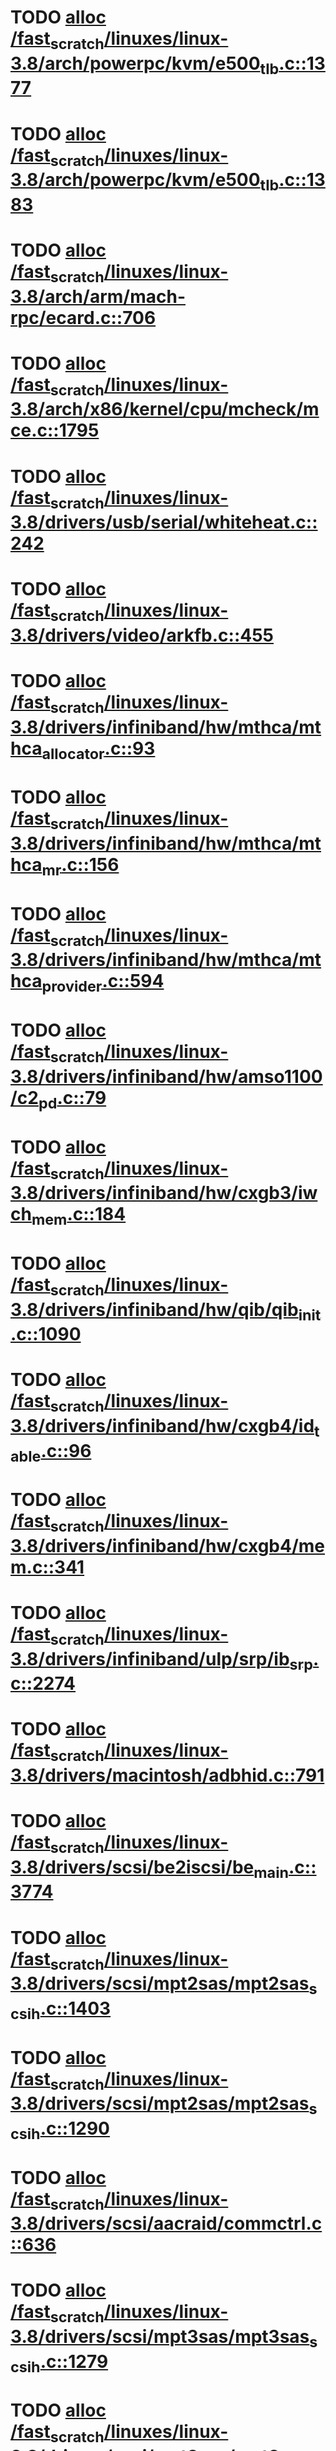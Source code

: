 * TODO [[view:/fast_scratch/linuxes/linux-3.8/arch/powerpc/kvm/e500_tlb.c::face=ovl-face1::linb=1377::colb=1::cole=24][alloc /fast_scratch/linuxes/linux-3.8/arch/powerpc/kvm/e500_tlb.c::1377]]
* TODO [[view:/fast_scratch/linuxes/linux-3.8/arch/powerpc/kvm/e500_tlb.c::face=ovl-face1::linb=1383::colb=1::cole=24][alloc /fast_scratch/linuxes/linux-3.8/arch/powerpc/kvm/e500_tlb.c::1383]]
* TODO [[view:/fast_scratch/linuxes/linux-3.8/arch/arm/mach-rpc/ecard.c::face=ovl-face1::linb=706::colb=1::cole=3][alloc /fast_scratch/linuxes/linux-3.8/arch/arm/mach-rpc/ecard.c::706]]
* TODO [[view:/fast_scratch/linuxes/linux-3.8/arch/x86/kernel/cpu/mcheck/mce.c::face=ovl-face1::linb=1795::colb=1::cole=8][alloc /fast_scratch/linuxes/linux-3.8/arch/x86/kernel/cpu/mcheck/mce.c::1795]]
* TODO [[view:/fast_scratch/linuxes/linux-3.8/drivers/usb/serial/whiteheat.c::face=ovl-face1::linb=242::colb=1::cole=7][alloc /fast_scratch/linuxes/linux-3.8/drivers/usb/serial/whiteheat.c::242]]
* TODO [[view:/fast_scratch/linuxes/linux-3.8/drivers/video/arkfb.c::face=ovl-face1::linb=455::colb=18::cole=22][alloc /fast_scratch/linuxes/linux-3.8/drivers/video/arkfb.c::455]]
* TODO [[view:/fast_scratch/linuxes/linux-3.8/drivers/infiniband/hw/mthca/mthca_allocator.c::face=ovl-face1::linb=93::colb=1::cole=13][alloc /fast_scratch/linuxes/linux-3.8/drivers/infiniband/hw/mthca/mthca_allocator.c::93]]
* TODO [[view:/fast_scratch/linuxes/linux-3.8/drivers/infiniband/hw/mthca/mthca_mr.c::face=ovl-face1::linb=156::colb=2::cole=16][alloc /fast_scratch/linuxes/linux-3.8/drivers/infiniband/hw/mthca/mthca_mr.c::156]]
* TODO [[view:/fast_scratch/linuxes/linux-3.8/drivers/infiniband/hw/mthca/mthca_provider.c::face=ovl-face1::linb=594::colb=2::cole=4][alloc /fast_scratch/linuxes/linux-3.8/drivers/infiniband/hw/mthca/mthca_provider.c::594]]
* TODO [[view:/fast_scratch/linuxes/linux-3.8/drivers/infiniband/hw/amso1100/c2_pd.c::face=ovl-face1::linb=79::colb=1::cole=22][alloc /fast_scratch/linuxes/linux-3.8/drivers/infiniband/hw/amso1100/c2_pd.c::79]]
* TODO [[view:/fast_scratch/linuxes/linux-3.8/drivers/infiniband/hw/cxgb3/iwch_mem.c::face=ovl-face1::linb=184::colb=1::cole=11][alloc /fast_scratch/linuxes/linux-3.8/drivers/infiniband/hw/cxgb3/iwch_mem.c::184]]
* TODO [[view:/fast_scratch/linuxes/linux-3.8/drivers/infiniband/hw/qib/qib_init.c::face=ovl-face1::linb=1090::colb=2::cole=13][alloc /fast_scratch/linuxes/linux-3.8/drivers/infiniband/hw/qib/qib_init.c::1090]]
* TODO [[view:/fast_scratch/linuxes/linux-3.8/drivers/infiniband/hw/cxgb4/id_table.c::face=ovl-face1::linb=96::colb=1::cole=13][alloc /fast_scratch/linuxes/linux-3.8/drivers/infiniband/hw/cxgb4/id_table.c::96]]
* TODO [[view:/fast_scratch/linuxes/linux-3.8/drivers/infiniband/hw/cxgb4/mem.c::face=ovl-face1::linb=341::colb=1::cole=11][alloc /fast_scratch/linuxes/linux-3.8/drivers/infiniband/hw/cxgb4/mem.c::341]]
* TODO [[view:/fast_scratch/linuxes/linux-3.8/drivers/infiniband/ulp/srp/ib_srp.c::face=ovl-face1::linb=2274::colb=2::cole=15][alloc /fast_scratch/linuxes/linux-3.8/drivers/infiniband/ulp/srp/ib_srp.c::2274]]
* TODO [[view:/fast_scratch/linuxes/linux-3.8/drivers/macintosh/adbhid.c::face=ovl-face1::linb=791::colb=2::cole=14][alloc /fast_scratch/linuxes/linux-3.8/drivers/macintosh/adbhid.c::791]]
* TODO [[view:/fast_scratch/linuxes/linux-3.8/drivers/scsi/be2iscsi/be_main.c::face=ovl-face1::linb=3774::colb=1::cole=16][alloc /fast_scratch/linuxes/linux-3.8/drivers/scsi/be2iscsi/be_main.c::3774]]
* TODO [[view:/fast_scratch/linuxes/linux-3.8/drivers/scsi/mpt2sas/mpt2sas_scsih.c::face=ovl-face1::linb=1403::colb=1::cole=21][alloc /fast_scratch/linuxes/linux-3.8/drivers/scsi/mpt2sas/mpt2sas_scsih.c::1403]]
* TODO [[view:/fast_scratch/linuxes/linux-3.8/drivers/scsi/mpt2sas/mpt2sas_scsih.c::face=ovl-face1::linb=1290::colb=1::cole=21][alloc /fast_scratch/linuxes/linux-3.8/drivers/scsi/mpt2sas/mpt2sas_scsih.c::1290]]
* TODO [[view:/fast_scratch/linuxes/linux-3.8/drivers/scsi/aacraid/commctrl.c::face=ovl-face1::linb=636::colb=3::cole=6][alloc /fast_scratch/linuxes/linux-3.8/drivers/scsi/aacraid/commctrl.c::636]]
* TODO [[view:/fast_scratch/linuxes/linux-3.8/drivers/scsi/mpt3sas/mpt3sas_scsih.c::face=ovl-face1::linb=1279::colb=1::cole=21][alloc /fast_scratch/linuxes/linux-3.8/drivers/scsi/mpt3sas/mpt3sas_scsih.c::1279]]
* TODO [[view:/fast_scratch/linuxes/linux-3.8/drivers/scsi/mpt3sas/mpt3sas_scsih.c::face=ovl-face1::linb=1166::colb=1::cole=21][alloc /fast_scratch/linuxes/linux-3.8/drivers/scsi/mpt3sas/mpt3sas_scsih.c::1166]]
* TODO [[view:/fast_scratch/linuxes/linux-3.8/drivers/scsi/advansys.c::face=ovl-face1::linb=8443::colb=2::cole=13][alloc /fast_scratch/linuxes/linux-3.8/drivers/scsi/advansys.c::8443]]
* TODO [[view:/fast_scratch/linuxes/linux-3.8/drivers/dma/sh/shdma-base.c::face=ovl-face1::linb=927::colb=1::cole=17][alloc /fast_scratch/linuxes/linux-3.8/drivers/dma/sh/shdma-base.c::927]]
* TODO [[view:/fast_scratch/linuxes/linux-3.8/drivers/dma/ste_dma40.c::face=ovl-face1::linb=3048::colb=1::cole=26][alloc /fast_scratch/linuxes/linux-3.8/drivers/dma/ste_dma40.c::3048]]
* TODO [[view:/fast_scratch/linuxes/linux-3.8/drivers/iio/adc/max1363.c::face=ovl-face1::linb=1411::colb=1::cole=6][alloc /fast_scratch/linuxes/linux-3.8/drivers/iio/adc/max1363.c::1411]]
* TODO [[view:/fast_scratch/linuxes/linux-3.8/drivers/regulator/core.c::face=ovl-face1::linb=929::colb=2::cole=19][alloc /fast_scratch/linuxes/linux-3.8/drivers/regulator/core.c::929]]
* TODO [[view:/fast_scratch/linuxes/linux-3.8/drivers/block/xen-blkfront.c::face=ovl-face1::linb=1199::colb=1::cole=5][alloc /fast_scratch/linuxes/linux-3.8/drivers/block/xen-blkfront.c::1199]]
* TODO [[view:/fast_scratch/linuxes/linux-3.8/drivers/block/cciss.c::face=ovl-face1::linb=4034::colb=1::cole=19][alloc /fast_scratch/linuxes/linux-3.8/drivers/block/cciss.c::4034]]
* TODO [[view:/fast_scratch/linuxes/linux-3.8/drivers/isdn/i4l/isdn_tty.c::face=ovl-face1::linb=1803::colb=8::cole=17][alloc /fast_scratch/linuxes/linux-3.8/drivers/isdn/i4l/isdn_tty.c::1803]]
* TODO [[view:/fast_scratch/linuxes/linux-3.8/drivers/isdn/hisax/netjet.c::face=ovl-face1::linb=915::colb=7::cole=31][alloc /fast_scratch/linuxes/linux-3.8/drivers/isdn/hisax/netjet.c::915]]
* TODO [[view:/fast_scratch/linuxes/linux-3.8/drivers/isdn/hisax/netjet.c::face=ovl-face1::linb=936::colb=7::cole=30][alloc /fast_scratch/linuxes/linux-3.8/drivers/isdn/hisax/netjet.c::936]]
* TODO [[view:/fast_scratch/linuxes/linux-3.8/drivers/isdn/capi/capidrv.c::face=ovl-face1::linb=2061::colb=1::cole=13][alloc /fast_scratch/linuxes/linux-3.8/drivers/isdn/capi/capidrv.c::2061]]
* TODO [[view:/fast_scratch/linuxes/linux-3.8/drivers/gpu/drm/i915/i915_gem_tiling.c::face=ovl-face1::linb=501::colb=2::cole=13][alloc /fast_scratch/linuxes/linux-3.8/drivers/gpu/drm/i915/i915_gem_tiling.c::501]]
* TODO [[view:/fast_scratch/linuxes/linux-3.8/drivers/gpu/drm/i915/i915_dma.c::face=ovl-face1::linb=1460::colb=1::cole=9][alloc /fast_scratch/linuxes/linux-3.8/drivers/gpu/drm/i915/i915_dma.c::1460]]
* TODO [[view:/fast_scratch/linuxes/linux-3.8/drivers/gpu/drm/drm_gem.c::face=ovl-face1::linb=346::colb=1::cole=10][alloc /fast_scratch/linuxes/linux-3.8/drivers/gpu/drm/drm_gem.c::346]]
* TODO [[view:/fast_scratch/linuxes/linux-3.8/drivers/base/regmap/regcache-lzo.c::face=ovl-face1::linb=155::colb=1::cole=9][alloc /fast_scratch/linuxes/linux-3.8/drivers/base/regmap/regcache-lzo.c::155]]
* TODO [[view:/fast_scratch/linuxes/linux-3.8/drivers/xen/grant-table.c::face=ovl-face1::linb=1063::colb=1::cole=7][alloc /fast_scratch/linuxes/linux-3.8/drivers/xen/grant-table.c::1063]]
* TODO [[view:/fast_scratch/linuxes/linux-3.8/drivers/atm/he.c::face=ovl-face1::linb=662::colb=1::cole=9][alloc /fast_scratch/linuxes/linux-3.8/drivers/atm/he.c::662]]
* TODO [[view:/fast_scratch/linuxes/linux-3.8/drivers/atm/nicstar.c::face=ovl-face1::linb=383::colb=6::cole=10][alloc /fast_scratch/linuxes/linux-3.8/drivers/atm/nicstar.c::383]]
* TODO [[view:/fast_scratch/linuxes/linux-3.8/drivers/staging/frontier/alphatrack.c::face=ovl-face1::linb=724::colb=1::cole=17][alloc /fast_scratch/linuxes/linux-3.8/drivers/staging/frontier/alphatrack.c::724]]
* TODO [[view:/fast_scratch/linuxes/linux-3.8/drivers/staging/frontier/alphatrack.c::face=ovl-face1::linb=774::colb=1::cole=18][alloc /fast_scratch/linuxes/linux-3.8/drivers/staging/frontier/alphatrack.c::774]]
* TODO [[view:/fast_scratch/linuxes/linux-3.8/drivers/staging/frontier/tranzport.c::face=ovl-face1::linb=849::colb=1::cole=17][alloc /fast_scratch/linuxes/linux-3.8/drivers/staging/frontier/tranzport.c::849]]
* TODO [[view:/fast_scratch/linuxes/linux-3.8/drivers/staging/comedi/comedi_fops.c::face=ovl-face1::linb=1329::colb=2::cole=10][alloc /fast_scratch/linuxes/linux-3.8/drivers/staging/comedi/comedi_fops.c::1329]]
* TODO [[view:/fast_scratch/linuxes/linux-3.8/drivers/staging/media/go7007/s2250-loader.c::face=ovl-face1::linb=83::colb=1::cole=2][alloc /fast_scratch/linuxes/linux-3.8/drivers/staging/media/go7007/s2250-loader.c::83]]
* TODO [[view:/fast_scratch/linuxes/linux-3.8/drivers/staging/omapdrm/omap_gem_helpers.c::face=ovl-face1::linb=127::colb=1::cole=10][alloc /fast_scratch/linuxes/linux-3.8/drivers/staging/omapdrm/omap_gem_helpers.c::127]]
* TODO [[view:/fast_scratch/linuxes/linux-3.8/drivers/media/platform/m2m-deinterlace.c::face=ovl-face1::linb=917::colb=1::cole=8][alloc /fast_scratch/linuxes/linux-3.8/drivers/media/platform/m2m-deinterlace.c::917]]
* TODO [[view:/fast_scratch/linuxes/linux-3.8/drivers/media/v4l2-core/videobuf-dma-sg.c::face=ovl-face1::linb=427::colb=1::cole=3][alloc /fast_scratch/linuxes/linux-3.8/drivers/media/v4l2-core/videobuf-dma-sg.c::427]]
* TODO [[view:/fast_scratch/linuxes/linux-3.8/drivers/media/v4l2-core/videobuf-dma-contig.c::face=ovl-face1::linb=242::colb=1::cole=3][alloc /fast_scratch/linuxes/linux-3.8/drivers/media/v4l2-core/videobuf-dma-contig.c::242]]
* TODO [[view:/fast_scratch/linuxes/linux-3.8/drivers/media/v4l2-core/videobuf-vmalloc.c::face=ovl-face1::linb=143::colb=1::cole=3][alloc /fast_scratch/linuxes/linux-3.8/drivers/media/v4l2-core/videobuf-vmalloc.c::143]]
* TODO [[view:/fast_scratch/linuxes/linux-3.8/drivers/net/ethernet/mellanox/mlx4/alloc.c::face=ovl-face1::linb=145::colb=1::cole=14][alloc /fast_scratch/linuxes/linux-3.8/drivers/net/ethernet/mellanox/mlx4/alloc.c::145]]
* TODO [[view:/fast_scratch/linuxes/linux-3.8/drivers/net/ethernet/stmicro/stmmac/dwmac1000_core.c::face=ovl-face1::linb=321::colb=1::cole=4][alloc /fast_scratch/linuxes/linux-3.8/drivers/net/ethernet/stmicro/stmmac/dwmac1000_core.c::321]]
* TODO [[view:/fast_scratch/linuxes/linux-3.8/drivers/net/ethernet/stmicro/stmmac/dwmac100_core.c::face=ovl-face1::linb=177::colb=1::cole=4][alloc /fast_scratch/linuxes/linux-3.8/drivers/net/ethernet/stmicro/stmmac/dwmac100_core.c::177]]
* TODO [[view:/fast_scratch/linuxes/linux-3.8/drivers/net/wireless/ath/carl9170/cmd.c::face=ovl-face1::linb=123::colb=1::cole=4][alloc /fast_scratch/linuxes/linux-3.8/drivers/net/wireless/ath/carl9170/cmd.c::123]]
* TODO [[view:/fast_scratch/linuxes/linux-3.8/drivers/net/wireless/rtlwifi/usb.c::face=ovl-face1::linb=959::colb=1::cole=18][alloc /fast_scratch/linuxes/linux-3.8/drivers/net/wireless/rtlwifi/usb.c::959]]
* TODO [[view:/fast_scratch/linuxes/linux-3.8/drivers/net/wireless/ti/wlcore/main.c::face=ovl-face1::linb=959::colb=1::cole=16][alloc /fast_scratch/linuxes/linux-3.8/drivers/net/wireless/ti/wlcore/main.c::959]]
* TODO [[view:/fast_scratch/linuxes/linux-3.8/drivers/misc/sgi-xp/xpnet.c::face=ovl-face1::linb=538::colb=1::cole=27][alloc /fast_scratch/linuxes/linux-3.8/drivers/misc/sgi-xp/xpnet.c::538]]
* TODO [[view:/fast_scratch/linuxes/linux-3.8/drivers/misc/sgi-xp/xpc_partition.c::face=ovl-face1::linb=428::colb=1::cole=18][alloc /fast_scratch/linuxes/linux-3.8/drivers/misc/sgi-xp/xpc_partition.c::428]]
* TODO [[view:/fast_scratch/linuxes/linux-3.8/drivers/sbus/char/openprom.c::face=ovl-face1::linb=92::colb=7::cole=13][alloc /fast_scratch/linuxes/linux-3.8/drivers/sbus/char/openprom.c::92]]
* TODO [[view:/fast_scratch/linuxes/linux-3.8/drivers/sbus/char/openprom.c::face=ovl-face1::linb=111::colb=7::cole=13][alloc /fast_scratch/linuxes/linux-3.8/drivers/sbus/char/openprom.c::111]]
* TODO [[view:/fast_scratch/linuxes/linux-3.8/drivers/mmc/host/ushc.c::face=ovl-face1::linb=507::colb=1::cole=10][alloc /fast_scratch/linuxes/linux-3.8/drivers/mmc/host/ushc.c::507]]
* TODO [[view:/fast_scratch/linuxes/linux-3.8/fs/udf/ialloc.c::face=ovl-face1::linb=72::colb=2::cole=21][alloc /fast_scratch/linuxes/linux-3.8/fs/udf/ialloc.c::72]]
* TODO [[view:/fast_scratch/linuxes/linux-3.8/fs/udf/ialloc.c::face=ovl-face1::linb=77::colb=2::cole=21][alloc /fast_scratch/linuxes/linux-3.8/fs/udf/ialloc.c::77]]
* TODO [[view:/fast_scratch/linuxes/linux-3.8/kernel/relay.c::face=ovl-face1::linb=175::colb=1::cole=13][alloc /fast_scratch/linuxes/linux-3.8/kernel/relay.c::175]]
* TODO [[view:/fast_scratch/linuxes/linux-3.8/kernel/events/uprobes.c::face=ovl-face1::linb=1110::colb=1::cole=13][alloc /fast_scratch/linuxes/linux-3.8/kernel/events/uprobes.c::1110]]
* TODO [[view:/fast_scratch/linuxes/linux-3.8/kernel/events/hw_breakpoint.c::face=ovl-face1::linb=663::colb=3::cole=18][alloc /fast_scratch/linuxes/linux-3.8/kernel/events/hw_breakpoint.c::663]]
* TODO [[view:/fast_scratch/linuxes/linux-3.8/lib/cpu_rmap.c::face=ovl-face1::linb=44::colb=1::cole=5][alloc /fast_scratch/linuxes/linux-3.8/lib/cpu_rmap.c::44]]
* TODO [[view:/fast_scratch/linuxes/linux-3.8/mm/slub.c::face=ovl-face1::linb=3090::colb=16::cole=19][alloc /fast_scratch/linuxes/linux-3.8/mm/slub.c::3090]]
* TODO [[view:/fast_scratch/linuxes/linux-3.8/mm/slab.c::face=ovl-face1::linb=1703::colb=2::cole=5][alloc /fast_scratch/linuxes/linux-3.8/mm/slab.c::1703]]
* TODO [[view:/fast_scratch/linuxes/linux-3.8/mm/slab.c::face=ovl-face1::linb=1714::colb=2::cole=5][alloc /fast_scratch/linuxes/linux-3.8/mm/slab.c::1714]]
* TODO [[view:/fast_scratch/linuxes/linux-3.8/net/sched/sch_fifo.c::face=ovl-face1::linb=150::colb=1::cole=4][alloc /fast_scratch/linuxes/linux-3.8/net/sched/sch_fifo.c::150]]
* TODO [[view:/fast_scratch/linuxes/linux-3.8/net/bluetooth/hci_core.c::face=ovl-face1::linb=572::colb=1::cole=4][alloc /fast_scratch/linuxes/linux-3.8/net/bluetooth/hci_core.c::572]]
* TODO [[view:/fast_scratch/linuxes/linux-3.8/net/bluetooth/l2cap_core.c::face=ovl-face1::linb=299::colb=1::cole=15][alloc /fast_scratch/linuxes/linux-3.8/net/bluetooth/l2cap_core.c::299]]
* TODO [[view:/fast_scratch/linuxes/linux-3.8/sound/usb/format.c::face=ovl-face1::linb=167::colb=2::cole=16][alloc /fast_scratch/linuxes/linux-3.8/sound/usb/format.c::167]]
* TODO [[view:/fast_scratch/linuxes/linux-3.8/sound/usb/format.c::face=ovl-face1::linb=336::colb=1::cole=15][alloc /fast_scratch/linuxes/linux-3.8/sound/usb/format.c::336]]
* TODO [[view:/fast_scratch/linuxes/linux-3.8/sound/pci/emu10k1/emufx.c::face=ovl-face1::linb=679::colb=1::cole=4][alloc /fast_scratch/linuxes/linux-3.8/sound/pci/emu10k1/emufx.c::679]]
* TODO [[view:/fast_scratch/linuxes/linux-3.8/sound/pci/echoaudio/echoaudio.c::face=ovl-face1::linb=2256::colb=1::cole=13][alloc /fast_scratch/linuxes/linux-3.8/sound/pci/echoaudio/echoaudio.c::2256]]
